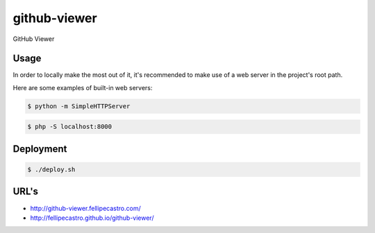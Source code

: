 github-viewer
================

GitHub Viewer

Usage
-----

In order to locally make the most out of it, it's recommended to make use of a web server in the project's root path.

Here are some examples of built-in web servers:

.. code-block:: bash

    $ python -m SimpleHTTPServer

.. code-block:: bash

    $ php -S localhost:8000

Deployment
----------

.. code-block:: bash

    $ ./deploy.sh

URL's
-----

- `<http://github-viewer.fellipecastro.com/>`_
- `<http://fellipecastro.github.io/github-viewer/>`_
